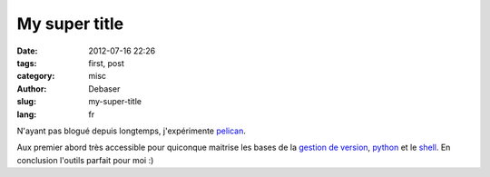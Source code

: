 My super title
##############

:date: 2012-07-16 22:26
:tags: first, post
:category: misc
:author: Debaser
:slug: my-super-title
:lang: fr

N'ayant pas blogué depuis longtemps, j'expérimente pelican_.


Aux premier abord très accessible pour quiconque maitrise les bases de la `gestion de version <http://git-scm.com/>`_,
python_ et le `shell <http://www.zsh.org/>`_. En conclusion l'outils parfait pour moi :) 

.. _pelican: http://pelican.readthedocs.org/en/2.8/index.html
.. _python: http://python.org/
